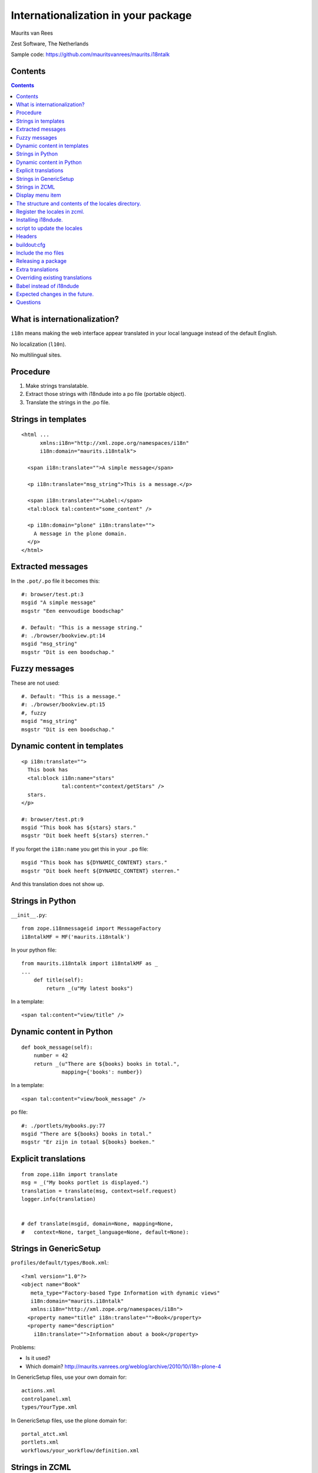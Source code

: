 Internationalization in your package
====================================

.. This may become the text of my talk.  Or the presentation that I
.. will show.  I might switch to KeyNote or whatever.  We'll see.

Maurits van Rees

Zest Software, The Netherlands

Sample code:
https://github.com/mauritsvanrees/maurits.i18ntalk

.. image:: static/zest-logo.jpg


Contents
--------

.. I probably want to replace this with something nicer, but for now
.. it will do.

.. contents::


What is internationalization?
-----------------------------

``i18n`` means making the web interface appear translated in your local
language instead of the default English.

No localization (``l10n``).

No multilingual sites.

.. I will not talk about localization (``l10n``), which means making
.. dates, times and currency appear in the format preferred in your
.. local language.

.. This is also not about multilingual sites, sites that have content
.. in both English and Dutch.  See ``Products.LinguaPlone`` or
.. ``plone.app.multilingual`` for that.

.. Maybe add two screen shots, in English and Dutch, just to make it
.. really clear.


Procedure
---------

.. If you add new strings in your package, you need to follow these
.. steps each time:

1. Make strings translatable.

2. Extract those strings with i18ndude into a po file (portable object).

3. Translate the strings in the .po file.


Strings in templates
--------------------

::

  <html ...
        xmlns:i18n="http://xml.zope.org/namespaces/i18n"
        i18n:domain="maurits.i18ntalk">

    <span i18n:translate="">A simple message</span>

    <p i18n:translate="msg_string">This is a message.</p>

    <span i18n:translate="">Label:</span>
    <tal:block tal:content="some_content" />

    <p i18n:domain="plone" i18n:translate="">
      A message in the plone domain.
    </p>
  </html>


Extracted messages
------------------

In the ``.pot/.po`` file it becomes this::

  #: browser/test.pt:3
  msgid "A simple message"
  msgstr "Een eenvoudige boodschap"

  #. Default: "This is a message string."
  #: ./browser/bookview.pt:14
  msgid "msg_string"
  msgstr "Dit is een boodschap."


Fuzzy messages
--------------

These are not used::

  #. Default: "This is a message."
  #: ./browser/bookview.pt:15
  #, fuzzy
  msgid "msg_string"
  msgstr "Dit is een boodschap."


Dynamic content in templates
----------------------------

::

  <p i18n:translate="">
    This book has
    <tal:block i18n:name="stars"
               tal:content="context/getStars" />
    stars.
  </p>

  #: browser/test.pt:9
  msgid "This book has ${stars} stars."
  msgstr "Dit boek heeft ${stars} sterren."

If you forget the ``i18n:name`` you get this in your ``.po`` file::

  msgid "This book has ${DYNAMIC_CONTENT} stars."
  msgstr "Dit boek heeft ${DYNAMIC_CONTENT} sterren."

And this translation does not show up.


Strings in Python
-----------------

``__init__.py``::

  from zope.i18nmessageid import MessageFactory
  i18ntalkMF = MF('maurits.i18ntalk')

In your python file::

  from maurits.i18ntalk import i18ntalkMF as _
  ...
      def title(self):
          return _(u"My latest books")

In a template::

  <span tal:content="view/title" />


Dynamic content in Python
-------------------------

::

  def book_message(self):
      number = 42
      return _(u"There are ${books} books in total.",
               mapping={'books': number})

In a template::

  <span tal:content="view/book_message" />

po file::

  #: ./portlets/mybooks.py:77
  msgid "There are ${books} books in total."
  msgstr "Er zijn in totaal ${books} boeken."


Explicit translations
---------------------

::

  from zope.i18n import translate
  msg = _("My books portlet is displayed.")
  translation = translate(msg, context=self.request)
  logger.info(translation)


  # def translate(msgid, domain=None, mapping=None,
  #   context=None, target_language=None, default=None):


Strings in GenericSetup
-----------------------

``profiles/default/types/Book.xml``::

  <?xml version="1.0"?>
  <object name="Book"
     meta_type="Factory-based Type Information with dynamic views"
     i18n:domain="maurits.i18ntalk"
     xmlns:i18n="http://xml.zope.org/namespaces/i18n">
    <property name="title" i18n:translate="">Book</property>
    <property name="description"
      i18n:translate="">Information about a book</property>

.. image:: static/portal_types_domain.png

Problems:

- Is it used?

- Which domain?
  http://maurits.vanrees.org/weblog/archive/2010/10/i18n-plone-4

In GenericSetup files, use your own domain for::

  actions.xml
  controlpanel.xml
  types/YourType.xml

In GenericSetup files, use the plone domain for::

  portal_atct.xml
  portlets.xml
  workflows/your_workflow/definition.xml


Strings in ZCML
---------------

``configure.zcml``::

  <configure
      xmlns:genericsetup="http://namespaces.zope.org/genericsetup"
      i18n_domain="maurits.i18ntalk">

    <genericsetup:registerProfile
        name="default"
        title="Maurits' i18n talk"
        directory="profiles/default"
        description="Demo package for i18n talk by Maurits at ploneconf 2012"
        provides="Products.GenericSetup.interfaces.EXTENSION"
        />

- How to extract?  i18ndude does not support this (yet).


Display menu item
-----------------

.. image:: static/display_menu_item.png

::

  <configure
      xmlns="http://namespaces.zope.org/zope"
      xmlns:browser="http://namespaces.zope.org/browser"
      i18n_domain="maurits.i18ntalk">
    <include package="plone.app.contentmenu" />
    <browser:page
        for="maurits.i18ntalk.interfaces.IBook"
        name="book_view"
        class=".bookview.BookView"
        template="bookview.pt"
        permission="zope.Public"
        />
    <browser:menuItem
        for="maurits.i18ntalk.interfaces.IBook"
        menu="plone_displayviews"
        title="Book View"
        action="@@book_view"
        />
  </configure>

.. The ``@@`` signs are optional.


The structure and contents of the locales directory.
----------------------------------------------------

::

  locales
  locales/yourdomain.pot
  locales/manual.pot
  locales/plone.pot
  locales/nl
  locales/nl/LC_MESSAGES
  locales/nl/LC_MESSAGES/yourdomain.po
  locales/nl/LC_MESSAGES/plone.po


Register the locales in zcml.
-----------------------------

::

  <configure
      xmlns="http://namespaces.zope.org/zope"
      xmlns:i18n="http://namespaces.zope.org/i18n">

   <i18n:registerTranslations directory="locales" />

  </configure>


Installing i18ndude.
--------------------

buildout.cfg::

  [i18ndude]
  recipe = zc.recipe.egg
  eggs = i18ndude


script to update the locales
----------------------------

update_locales.sh::

  #! /bin/sh

  DOMAIN="maurits.i18ntalk"

  # Synchronise the templates and scripts with the .pot.  All on one
  # line normally.  And notice the dot at the end, for the current
  # directory.
  i18ndude rebuild-pot --pot locales/${DOMAIN}.pot \
      --create ${DOMAIN} \
      --merge locales/manual.pot \
      .

  # Synchronise the resulting .pot with all .po files
  for po in locales/*/LC_MESSAGES/${DOMAIN}.po; do
      i18ndude sync --pot locales/${DOMAIN}.pot $po
  done

  # Same for the plone domain.
  for po in locales/*/LC_MESSAGES/plone.po; do
      i18ndude sync --pot locales/plone.pot $po
  done


Headers
-------

::

  # Maurits van Rees <maurits@vanrees.org>, 2012.
  msgid ""
  msgstr ""
  "Project-Id-Version: maurits.i18ntalk 1.0\n"
  "POT-Creation-Date: 2012-10-02 15:46+0000\n"
  "PO-Revision-Date: 2012-10-01 13:49 +0200\n"
  "Last-Translator: Maurits van Rees <maurits@vanrees.org>\n"
  "Language-Team: Plone Nederland <plone-nl@lists.plone.org>\n"
  "MIME-Version: 1.0\n"
  "Content-Type: text/plain; charset=utf-8\n"
  "Content-Transfer-Encoding: 8bit\n"
  "Plural-Forms: nplurals=1; plural=0\n"
  "Language-Code: nl\n"
  "Language-Name: Nederlands\n"
  "Preferred-Encodings: utf-8 latin1\n"
  "Domain: maurits.i18ntalk\n"

Language-Code and Domain are ignored in locales.

Check it::

  msgfmt -c locales/nl/LC_MESSAGES/maurits.i18ntalk.po


buildout:cfg
------------

::

  [instance]
  recipe = plone.recipe.zope2instance
  locales = ${buildout:directory}/locales
  environment-vars =
      PTS_LANGUAGES en nl
      zope_i18n_allowed_languages en nl
      zope_i18n_compile_mo_files true

The locales option is there since Plone 4.2.1.

If you specify PTS_LANGUAGES and do *not* specify
zope_i18n_allowed_languages, then you will use about 50 MB more
memory.  So either specify them both or not at all.

Note that on Plone 3 the ``zope_i18n_*`` options have no effect.
Specifying PTS_LANGUAGES actually *increases* your memory usage by about
6 MB in Plone 3.3.  In Plone 3.1 it reduces it by about 7 MB.  If you
use add-ons, these numbers will increase.  I have seen a 30 MB difference.


Include the mo files
--------------------

``MANIFEST.in``::

  recursive-include collective *
  recursive-include docs *
  include *
  global-exclude *.pyc


Releasing a package
-------------------

easy_install or pip::

  easy_install zest.releaser zest.pocompile

buildout::

  [release]
  recipe = zc.recipe.egg
  eggs =
      zest.releaser
      zest.pocompile


Extra translations
------------------

Just add a file::

  your/package/locales/nl/LC_MESSAGES/plone.po


Overriding existing translations
--------------------------------

Order of loading::

  $ cat parts/instance/etc/site.zcml 
  <configure
    ...
    <!-- Load the configuration -->
    <include files="package-includes/*-configure.zcml" />
    <five:loadProducts />

1. locales = ``${buildout:directory}/locales``

2. zcml = your.package

3. Products alphabetically until and including Products.CMFPlone

4. packages with z3c.autoinclude

5. rest of the Products

6. i18n folders (done by PlacelessTranslationService)


Babel instead of i18ndude
-------------------------

``buildout.cfg``::

  [babelpy]
  recipe = zc.recipe.egg
  eggs =
      babel
      lingua
  interpreter = babelpy

``setup.cfg``::

  [extract_messages]
  keywords = _
  mapping_file = extract.ini
  output_file = maurits/i18ntalk/locales/maurits.i18ntalk.pot
  sort_output = true

``extract.ini``::

  [lingua_python: **.py]

  [lingua_xml: **.pt]

  [lingua_xml: **.xml]

  [lingua_zcml: **.zcml]

Usage::

  bin/babelpy setup.py extract_messages

- Good: has zcml support

- Bad: currently extracts *all* domains


Expected changes in the future.
-------------------------------

- `No more`_ ``i18n:translate="some_message_id"``.

- Babel instead of i18ndude?

- Sprint: support extracting zcml in i18ndude?
  Code: https://github.com/collective/i18ndude

.. _`No more`: http://plone-regional-forums.221720.n2.nabble.com/Plone-s-gettext-approach-and-its-impact-on-translation-td5670027.html


Questions
---------

Was anything unclear?  Anything you have missed?
